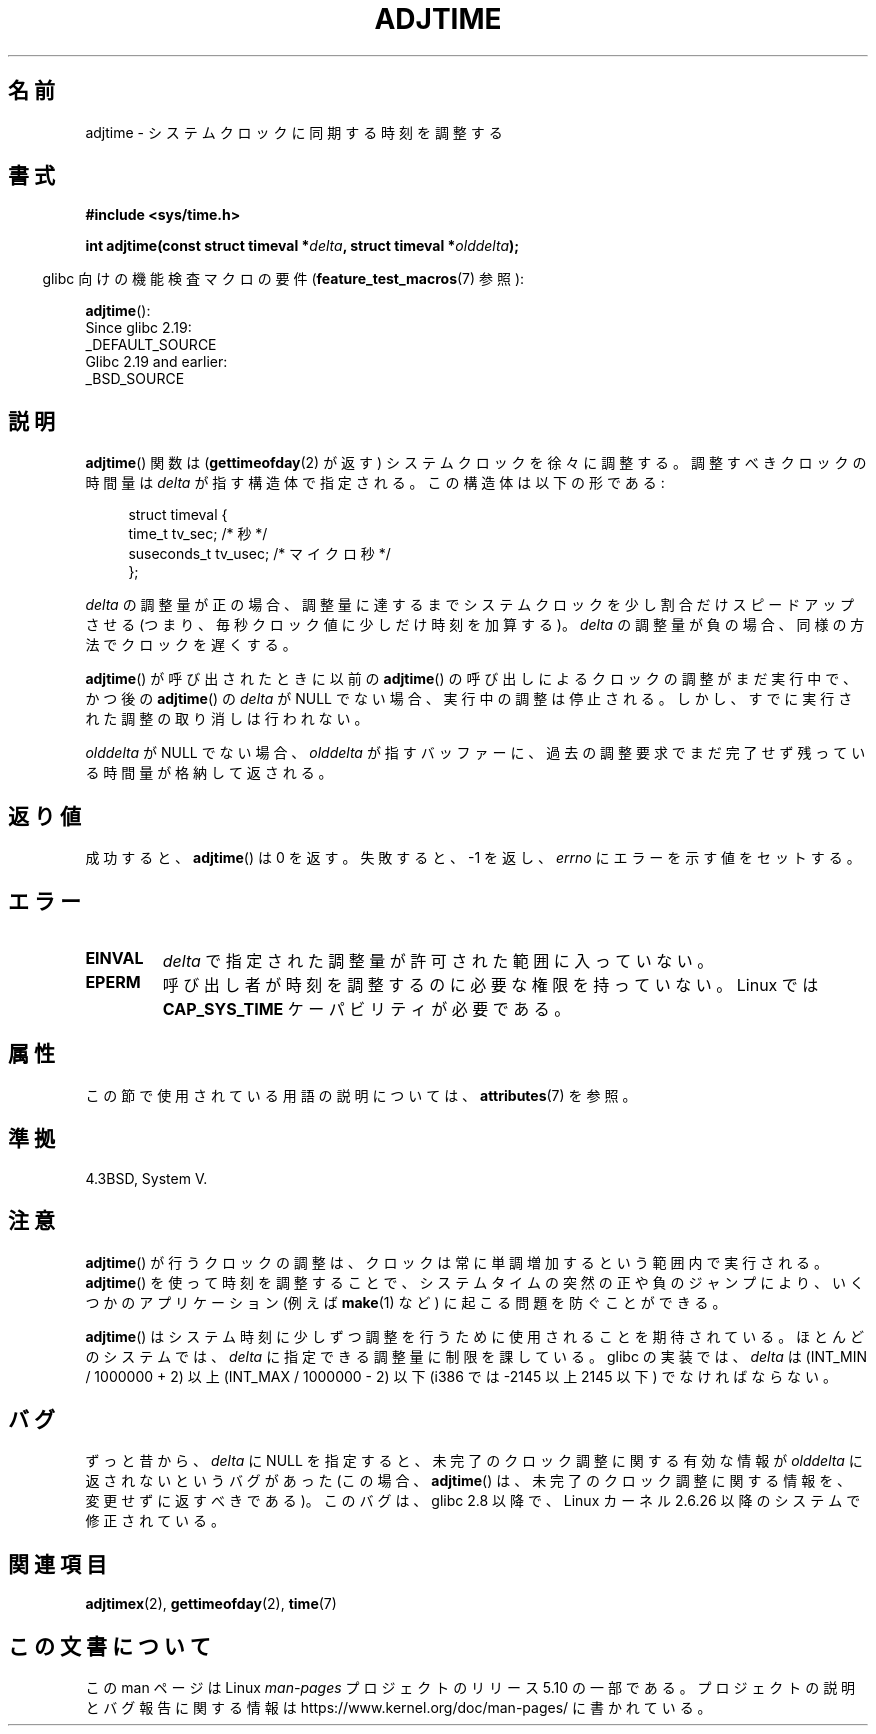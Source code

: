 .\" Copyright (c) 2006 by Michael Kerrisk <mtk.manpages@gmail.com>
.\"
.\" %%%LICENSE_START(VERBATIM)
.\" Permission is granted to make and distribute verbatim copies of this
.\" manual provided the copyright notice and this permission notice are
.\" preserved on all copies.
.\"
.\" Permission is granted to copy and distribute modified versions of this
.\" manual under the conditions for verbatim copying, provided that the
.\" entire resulting derived work is distributed under the terms of a
.\" permission notice identical to this one.
.\"
.\" Since the Linux kernel and libraries are constantly changing, this
.\" manual page may be incorrect or out-of-date.  The author(s) assume no
.\" responsibility for errors or omissions, or for damages resulting from
.\" the use of the information contained herein.  The author(s) may not
.\" have taken the same level of care in the production of this manual,
.\" which is licensed free of charge, as they might when working
.\" professionally.
.\"
.\" Formatted or processed versions of this manual, if unaccompanied by
.\" the source, must acknowledge the copyright and authors of this work.
.\" %%%LICENSE_END
.\"
.\"*******************************************************************
.\"
.\" This file was generated with po4a. Translate the source file.
.\"
.\"*******************************************************************
.\"
.\" Japanese Version Copyright (c) 2006 Akihiro MOTOKI all rights reserved.
.\" Translated 2006-07-16, Akihiro MOTOKI <amotoki@dd.iij4u.or.jp>
.\"
.TH ADJTIME 3 " 2017\-09\-15" Linux "Linux Programmer's Manual"
.SH 名前
adjtime \- システムクロックに同期する時刻を調整する
.SH 書式
.nf
\fB#include <sys/time.h>\fP
.PP
\fBint adjtime(const struct timeval *\fP\fIdelta\fP\fB, struct timeval *\fP\fIolddelta\fP\fB);\fP
.fi
.PP
.RS -4
glibc 向けの機能検査マクロの要件 (\fBfeature_test_macros\fP(7)  参照):
.RE
.PP
\fBadjtime\fP():
    Since glibc 2.19:
        _DEFAULT_SOURCE
    Glibc 2.19 and earlier:
        _BSD_SOURCE
.SH 説明
\fBadjtime\fP()  関数は (\fBgettimeofday\fP(2)  が返す) システムクロックを徐々に調整する。 調整すべきクロックの時間量は
\fIdelta\fP が指す構造体で指定される。 この構造体は以下の形である:
.PP
.in +4n
.EX
struct timeval {
    time_t      tv_sec;     /* 秒 */
    suseconds_t tv_usec;    /* マイクロ秒 */
};
.EE
.in
.PP
\fIdelta\fP の調整量が正の場合、調整量に達するまでシステムクロックを 少し割合だけスピードアップさせる (つまり、毎秒クロック値に少しだけ
時刻を加算する)。 \fIdelta\fP の調整量が負の場合、同様の方法でクロックを遅くする。
.PP
\fBadjtime\fP()  が呼び出されたときに以前の \fBadjtime\fP()  の呼び出しによるクロックの調整がまだ実行中で、かつ後の
\fBadjtime\fP()  の \fIdelta\fP が NULL でない場合、実行中の調整は停止される。
しかし、すでに実行された調整の取り消しは行われない。
.PP
\fIolddelta\fP が NULL でない場合、 \fIolddelta\fP が指すバッファーに、過去の調整要求でまだ完了せず残っている時間量が
格納して返される。
.SH 返り値
成功すると、 \fBadjtime\fP()  は 0 を返す。失敗すると、\-1 を返し、 \fIerrno\fP にエラーを示す値をセットする。
.SH エラー
.TP 
\fBEINVAL\fP
\fIdelta\fP で指定された調整量が許可された範囲に入っていない。
.TP 
\fBEPERM\fP
呼び出し者が時刻を調整するのに必要な権限を持っていない。 Linux では \fBCAP_SYS_TIME\fP ケーパビリティが必要である。
.SH 属性
この節で使用されている用語の説明については、 \fBattributes\fP(7) を参照。
.TS
allbox;
lb lb lb
l l l.
インターフェース	属性	値
T{
\fBadjtime\fP()
T}	Thread safety	MT\-Safe
.TE
.SH 準拠
4.3BSD, System V.
.SH 注意
\fBadjtime\fP()  が行うクロックの調整は、クロックは常に単調増加するという範囲内で 実行される。 \fBadjtime\fP()
を使って時刻を調整することで、システムタイムの突然の正や負のジャンプ により、いくつかのアプリケーション (例えば \fBmake\fP(1)  など)
に起こる問題を防ぐことができる。
.PP
\fBadjtime\fP()  はシステム時刻に少しずつ調整を行うために使用されることを期待されている。 ほとんどのシステムでは、 \fIdelta\fP
に指定できる調整量に制限を課している。 glibc の実装では、 \fIdelta\fP は (INT_MIN / 1000000 + 2) 以上
(INT_MAX / 1000000 \- 2) 以下 (i386 では \-2145 以上 2145 以下) でなければならない。
.SH バグ
.\" http://sourceware.org/bugzilla/show_bug?id=2449
.\" http://bugzilla.kernel.org/show_bug.cgi?id=6761
.\" Thanks to the new adjtimex() ADJ_OFFSET_SS_READ flag
ずっと昔から、 \fIdelta\fP に NULL を指定すると、未完了のクロック調整に関する有効な情報が \fIolddelta\fP
に返されないというバグがあった (この場合、 \fBadjtime\fP()  は、未完了のクロック調整に関する情報を、変更せずに返すべきである)。
このバグは、 glibc 2.8 以降で、Linux カーネル 2.6.26 以降のシステムで修正されている。
.SH 関連項目
\fBadjtimex\fP(2), \fBgettimeofday\fP(2), \fBtime\fP(7)
.SH この文書について
この man ページは Linux \fIman\-pages\fP プロジェクトのリリース 5.10 の一部である。プロジェクトの説明とバグ報告に関する情報は
\%https://www.kernel.org/doc/man\-pages/ に書かれている。
